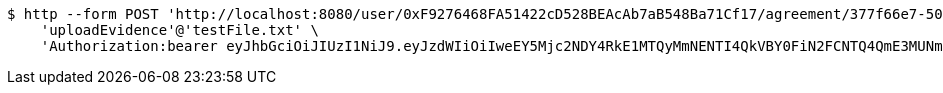[source,bash]
----
$ http --form POST 'http://localhost:8080/user/0xF9276468FA51422cD528BEAcAb7aB548Ba71Cf17/agreement/377f66e7-5060-48f8-a44b-ae0bea405a5e/evidence/upload' \
    'uploadEvidence'@'testFile.txt' \
    'Authorization:bearer eyJhbGciOiJIUzI1NiJ9.eyJzdWIiOiIweEY5Mjc2NDY4RkE1MTQyMmNENTI4QkVBY0FiN2FCNTQ4QmE3MUNmMTciLCJleHAiOjE2MzE3MTQ5NTN9.0-N3lASDGm3C3JizMd5NgGgAHvMP3kEyp2_Mbj55cOk'
----